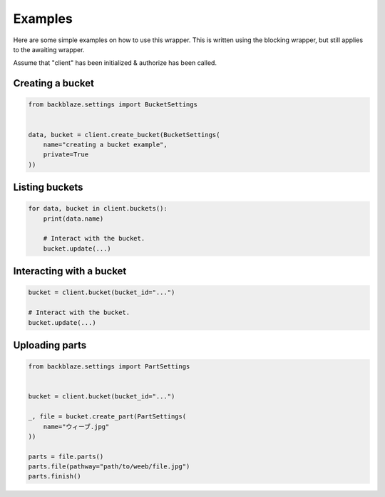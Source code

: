 Examples
========

Here are some simple examples on how to use this wrapper.
This is written using the blocking wrapper, but still applies to the awaiting wrapper.

Assume that "client" has been initialized & authorize has been called.


Creating a bucket
~~~~~~~~~~~~~~~~~
.. code-block:: python

    from backblaze.settings import BucketSettings


    data, bucket = client.create_bucket(BucketSettings(
        name="creating a bucket example",
        private=True
    ))


Listing buckets
~~~~~~~~~~~~~~~
.. code-block:: python

    for data, bucket in client.buckets():
        print(data.name)

        # Interact with the bucket.
        bucket.update(...)


Interacting with a bucket
~~~~~~~~~~~~~~~~~~~~~~~~~
.. code-block:: python

    bucket = client.bucket(bucket_id="...")

    # Interact with the bucket.
    bucket.update(...)


Uploading parts
~~~~~~~~~~~~~~~
.. code-block:: python

    from backblaze.settings import PartSettings


    bucket = client.bucket(bucket_id="...")

    _, file = bucket.create_part(PartSettings(
        name="ウィーブ.jpg"
    ))

    parts = file.parts()
    parts.file(pathway="path/to/weeb/file.jpg")
    parts.finish()
